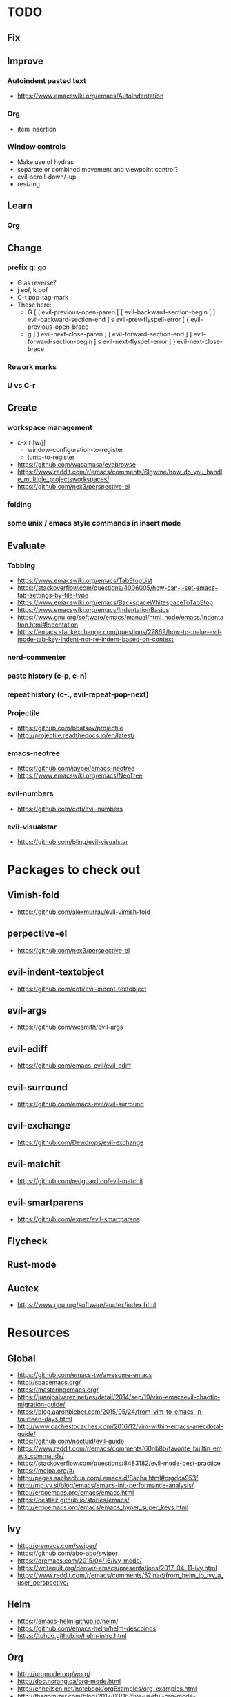 * TODO
** Fix
** Improve
*** Autoindent pasted text
    * https://www.emacswiki.org/emacs/AutoIndentation
*** Org
    * item insertion
*** Window controls
    * Make use of hydras
    * separate or combined movement and viewpoint control?
    * evil-scroll-down/-up
    * resizing
** Learn
*** Org
** Change
*** prefix g: go
    * G as reverse?
    * j eof, k bof
    * C-t pop-tag-mark
    * These here:
      - G
        [ (  evil-previous-open-paren
        [ [  evil-backward-section-begin
        [ ]  evil-backward-section-end
        ] s  evil-prev-flyspell-error
        [ {  evil-previous-open-brace
      - g
        ] )  evil-next-close-paren
        ] [  evil-forward-section-end
        ] ]  evil-forward-section-begin
        ] s  evil-next-flyspell-error
        ] }  evil-next-close-brace
*** Rework marks
*** U vs C-r
** Create
*** workspace management
    * c-x r [w/j]
        - window-configuration-to-register
        - jump-to-register
    * https://github.com/wasamasa/eyebrowse
    * https://www.reddit.com/r/emacs/comments/6lgwme/how_do_you_handle_multiple_projectsworkspaces/
    * https://github.com/nex3/perspective-el
*** folding
*** some unix / emacs style commands in insert mode
** Evaluate
*** Tabbing
    * https://www.emacswiki.org/emacs/TabStopList
    * https://stackoverflow.com/questions/4006005/how-can-i-set-emacs-tab-settings-by-file-type
    * https://www.emacswiki.org/emacs/BackspaceWhitespaceToTabStop
    * https://www.emacswiki.org/emacs/IndentationBasics
    * https://www.gnu.org/software/emacs/manual/html_node/emacs/Indentation.html#Indentation
    * https://emacs.stackexchange.com/questions/27869/how-to-make-evil-mode-tab-key-indent-not-re-indent-based-on-context
*** nerd-commenter
*** paste history (c-p, c-n)
*** repeat history (c-., evil-repeat-pop-next)
*** Projectile
    * https://github.com/bbatsov/projectile
    * http://projectile.readthedocs.io/en/latest/
*** emacs-neotree
    * https://github.com/jaypei/emacs-neotree
    * https://www.emacswiki.org/emacs/NeoTree
*** evil-numbers
    * https://github.com/cofi/evil-numbers
*** evil-visualstar
    * https://github.com/bling/evil-visualstar
* Packages to check out
** Vimish-fold
  * https://github.com/alexmurray/evil-vimish-fold
** perpective-el
  * https://github.com/nex3/perspective-el
** evil-indent-textobject
  * https://github.com/cofi/evil-indent-textobject
** evil-args
  * https://github.com/wcsmith/evil-args
** evil-ediff
  * https://github.com/emacs-evil/evil-ediff
** evil-surround
  * https://github.com/emacs-evil/evil-surround
** evil-exchange
  * https://github.com/Dewdrops/evil-exchange
** evil-matchit
  * https://github.com/redguardtoo/evil-matchit
** evil-smartparens
  * https://github.com/expez/evil-smartparens
** Flycheck
** Rust-mode
** Auctex
  * https://www.gnu.org/software/auctex/index.html
* Resources
** Global
  * https://github.com/emacs-tw/awesome-emacs
  * http://spacemacs.org/
  * https://masteringemacs.org/
  * https://juanjoalvarez.net/es/detail/2014/sep/19/vim-emacsevil-chaotic-migration-guide/
  * https://blog.aaronbieber.com/2015/05/24/from-vim-to-emacs-in-fourteen-days.html
  * http://www.cachestocaches.com/2016/12/vim-within-emacs-anecdotal-guide/
  * https://github.com/noctuid/evil-guide
  * https://www.reddit.com/r/emacs/comments/60nb8b/favorite_builtin_emacs_commands/
  * https://stackoverflow.com/questions/8483182/evil-mode-best-practice
  * https://melpa.org/#/
  * http://pages.sachachua.com/.emacs.d/Sacha.html#orgdda953f
  * http://mp.vv.si/blog/emacs/emacs-init-performance-analysis/
  * http://ergoemacs.org/emacs/emacs.html
  * https://cestlaz.github.io/stories/emacs/
  * http://ergoemacs.org/emacs/emacs_hyper_super_keys.html
** Ivy
  * http://oremacs.com/swiper/
  * https://github.com/abo-abo/swiper
  * https://oremacs.com/2015/04/16/ivy-mode/
  * https://writequit.org/denver-emacs/presentations/2017-04-11-ivy.html
  * https://www.reddit.com/r/emacs/comments/52lnad/from_helm_to_ivy_a_user_perspective/
** Helm
  * https://emacs-helm.github.io/helm/
  * https://github.com/emacs-helm/helm-descbinds
  * https://tuhdo.github.io/helm-intro.html
** Org
  * http://orgmode.org/worg/
  * http://doc.norang.ca/org-mode.html
  * http://ehneilsen.net/notebook/orgExamples/org-examples.html
  * http://thagomizer.com/blog/2017/03/16/five-useful-org-mode-features.html
  * https://github.com/Somelauw/evil-org-mode
  * https://www.reddit.com/r/orgmode/comments/6mfvb1/syncing_org_files_to_android_orgzly_with_tasker/
  * https://www.reddit.com/r/orgmode/comments/6t7ufq/what_are_the_best_packages_plugins_for_org_mode/
** Magit
  * https://magit.vc/
** Python
  * http://www.jesshamrick.com/2012/09/18/emacs-as-a-python-ide/
** Rust
  * http://julienblanchard.com/2016/fancy-rust-development-with-emacs/
** C and C++
  * https://www.reddit.com/r/emacs/comments/6lnwaz/c_in_gnu_emacs/
** Eshell
  * https://www.masteringemacs.org/article/complete-guide-mastering-eshell
** Latex
  * https://www.reddit.com/r/emacs/comments/6ymf57/latex_tweaks_for_emacs/
  * https://piotrkazmierczak.com/2010/emacs-as-the-ultimate-latex-editor/
  * https://tex.stackexchange.com/questions/50827/a-simpletons-guide-to-tex-workflow-with-emacs
